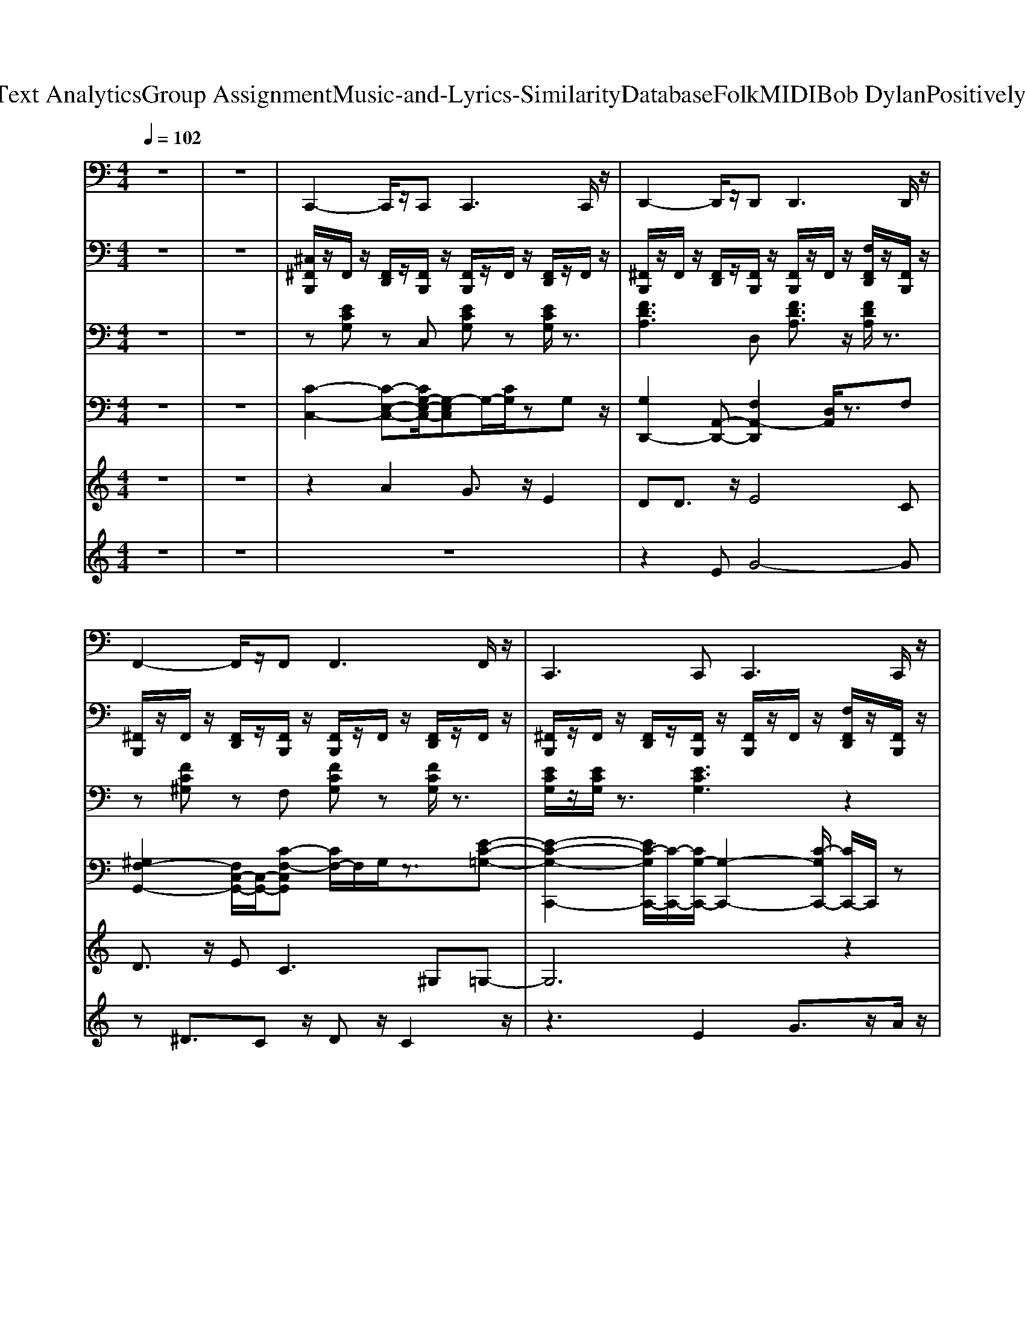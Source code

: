 X: 1
T: from D:\TCD\Text Analytics\Group Assignment\Music-and-Lyrics-Similarity\Database\Folk\MIDI\Bob Dylan\Positively4thStreet.mid
M: 4/4
L: 1/8
Q:1/4=102
K:C % 0 sharps
V:1
%%MIDI program 33
z8| \
z8| \
C,,2- C,,/2z/2C,,2<C,,2C,,/2z/2| \
D,,2- D,,/2z/2D,,2<D,,2D,,/2z/2|
F,,2- F,,/2z/2F,,2<F,,2F,,/2z/2| \
C,,3C,,2<C,,2C,,/2z/2| \
C,,3/2z/2 C,,3/2z/2 E,,2- E,,/2z/2E,,/2z/2| \
F,,2- F,,/2z/2F,,2<F,,2F,,/2z/2|
G,,2- G,,/2z/2G,,/2z/2 G,,/2z/2G,,3/2z/2G,,/2z/2| \
G,,2- G,,/2z/2G,,2<G,,2G,,/2z/2| \
C,,2- C,,/2z/2C,,/2z/2 C,,/2z/2C,,3/2z/2C,,/2z/2| \
D,,2- D,,/2z/2D,,2<D,,2D,,/2z/2|
F,,3F,,2<F,,2F,,/2z/2| \
C,,3C,,2<C,,2B,,,/2z/2| \
C,,2- C,,/2z/2C,,2<E,,2E,,/2z/2| \
F,,2- F,,/2z/2F,,/2z/2 F,,/2z/2F,,3/2z/2F,,/2z/2|
G,,2- G,,/2z/2G,,2<G,,2G,,/2z/2| \
G,,2- G,,/2z/2G,,2<G,,2G,,/2z/2| \
C,,3C,,2<C,,2C,,/2z/2| \
D,,2- D,,/2z/2D,,2<D,,2D,,/2z/2|
F,,2- F,,/2z/2F,,/2z/2 F,,/2z/2F,,3/2z/2F,,/2z/2| \
C,,3C,,2<C,,2C,,/2z/2| \
C,,2- C,,/2z/2C,,/2z/2 E,,3/2z/2 E,,3/2z/2| \
F,,2- F,,/2z/2F,,/2z/2 F,,/2z/2F,,3/2z/2F,,/2z/2|
G,,3G,,2<G,,2G,,/2z/2| \
G,,2- G,,/2z/2G,,2<G,,2G,,/2z/2| \
C,,2- C,,/2z/2C,,/2z/2 C,,/2z/2C,,3/2z/2C,,/2z/2| \
D,,2- D,,/2z/2D,,2<D,,2D,,/2z/2|
F,,2- F,,/2z/2F,,2<F,,2F,,/2z/2| \
C,,3C,,2<C,,2C,,/2z/2| \
C,,2- C,,/2z/2C,,2<E,,2E,,/2z/2| \
F,,3F,,2<F,,2F,,/2z/2|
G,,3G,,2<G,,2G,,/2z/2| \
G,,2- G,,/2z/2G,,2<G,,2G,,/2z/2| \
C,,2- C,,/2z/2C,,2<C,,2C,,/2z/2| \
D,,3D,,2<D,,2D,,/2z/2|
F,,3F,,2<F,,2^G,,,/2z/2| \
C,,2- C,,/2
V:2
%%MIDI channel 10
z8| \
z8| \
[^C,^F,,B,,,]/2z/2F,,/2z/2 [F,,D,,]/2z/2[F,,B,,,]/2z/2 [F,,B,,,]/2z/2F,,/2z/2 [F,,D,,]/2z/2F,,/2z/2| \
[^F,,B,,,]/2z/2F,,/2z/2 [F,,D,,]/2z/2[F,,B,,,]/2z/2 [F,,B,,,]/2z/2F,,/2z/2 [F,F,,D,,]/2z/2[F,,B,,,]/2z/2|
[^F,,B,,,]/2z/2F,,/2z/2 [F,,D,,]/2z/2[F,,B,,,]/2z/2 [F,,B,,,]/2z/2F,,/2z/2 [F,,D,,]/2z/2F,,/2z/2| \
[^F,,B,,,]/2z/2F,,/2z/2 [F,,D,,]/2z/2[F,,B,,,]/2z/2 [F,,B,,,]/2z/2F,,/2z/2 [F,F,,D,,]/2z/2[F,,B,,,]/2z/2| \
[^F,,B,,,]/2z/2F,,/2z/2 [F,,D,,]/2F,,/2[F,,B,,,]/2z/2 [F,,B,,,]/2z/2F,,/2z/2 [F,,D,,]/2z/2F,,/2z/2| \
[^F,,B,,,]/2z/2F,,/2z/2 [F,,D,,]/2z/2[F,,B,,,]/2z/2 [F,,B,,,]/2z/2F,,/2z/2 [F,F,,D,,]/2z/2[^A,,B,,,]/2z/2|
[^F,,B,,,]/2z/2F,,/2z/2 [F,,D,,]/2z/2[F,,B,,,]/2z/2 [F,,B,,,]/2z/2F,,/2z/2 [F,,D,,]/2z/2F,,/2z/2| \
[^F,,B,,,]/2z/2F,,/2F,,/2 [^A,,D,,]/2z/2[=A,,B,,,]/2z/2 [C,B,,,]/2z/2A,,/2z/2 [A,,F,,]/2z/2[F,,=F,,]/2z/2| \
[^C,^F,,B,,,]/2z/2F,,/2z/2 [F,,D,,]/2z/2[F,,B,,,]/2z/2 [F,,B,,,]/2z/2F,,/2z/2 [F,,D,,]/2z/2F,,/2z/2| \
[^F,,B,,,]/2z/2F,,/2z/2 [F,,D,,]/2z/2[F,,B,,,]/2z/2 [F,,B,,,]/2z/2F,,/2z/2 [F,F,,D,,]/2z/2[^A,,B,,,]/2z/2|
[^F,,B,,,]/2z/2F,,/2z/2 [F,,D,,]/2z/2[F,,B,,,]/2z/2 [F,,B,,,]/2z/2F,,/2z/2 [F,,D,,]/2z/2F,,/2z/2| \
[^F,,B,,,]/2z/2F,,/2z/2 [F,,D,,]/2z/2[F,,B,,,]/2z/2 [F,,B,,,]/2z/2F,,/2z/2 [F,F,,D,,]/2z/2[F,,B,,,]/2z/2| \
[^F,,B,,,]/2z/2F,,/2z/2 [F,,D,,]/2z/2[F,,B,,,]/2z/2 [F,,B,,,]/2z/2F,,/2z/2 [F,,D,,]/2z/2F,,/2z/2| \
[^F,,B,,,]/2z/2F,,/2z/2 [F,,D,,]/2z/2[F,,B,,,]/2z/2 [F,,B,,,]/2z/2F,,/2z/2 [F,F,,D,,]/2z/2[^A,,B,,,]/2z/2|
[^F,,B,,,]/2z/2F,,/2z/2 [F,,D,,]/2z/2[F,,B,,,]/2z/2 [F,,B,,,]/2z/2F,,/2z/2 [F,,D,,]/2z/2F,,/2z/2| \
[^F,,B,,,]/2z/2F,,/2z/2 [F,,D,,]/2z/2[F,,B,,,]/2z/2 [F,,B,,,]/2z/2D,,/2D,,/2 D,,/2z/2[F,,D,,]/2z/2| \
[^C,^F,,B,,,]/2z/2F,,/2z/2 [F,,D,,]/2z/2[F,,B,,,]/2z/2 [F,,B,,,]/2z/2F,,/2z/2 [F,,D,,]/2z/2F,,/2z/2| \
[^F,,B,,,]/2z/2F,,/2z/2 [F,,D,,]/2z/2[F,,B,,,]/2z/2 [F,,B,,,]/2z/2F,,/2z/2 [F,F,,D,,]/2z/2[^A,,B,,,]/2z/2|
[^F,,B,,,]/2F,,/2F,,/2z/2 [F,,D,,]/2z/2[F,,B,,,]/2z/2 [F,,B,,,]/2z/2^A,,/2z/2 [F,,D,,]/2z/2F,,/2z/2| \
[^F,,B,,,]/2z/2F,,/2z/2 [F,,D,,]/2z/2[F,,B,,,]/2z/2 [F,,B,,,]/2z/2F,,/2z/2 [F,F,,D,,]/2z/2[F,,B,,,]/2z/2| \
[^F,,B,,,]/2z/2F,,/2z/2 [F,,D,,]/2z/2[F,,B,,,]/2z/2 [F,,B,,,]/2z/2F,,/2z/2 [F,,D,,]/2z/2F,,/2z/2| \
[^F,,B,,,]/2z/2F,,/2z/2 [F,,D,,]/2z/2[F,,B,,,]/2z/2 [F,,B,,,]/2z/2F,,/2z/2 [F,F,,D,,]/2z/2[^A,,B,,,]/2z/2|
[^F,,B,,,]/2z/2F,,/2z/2 [F,,D,,]/2z/2[F,,B,,,]/2z/2 [F,,B,,,]/2z/2F,,/2z/2 [F,,D,,]/2z/2F,,/2z/2| \
D,,/2D,,/2D,,/2z/2 D,,/2z/2D,,/2z/2 B,,,/2z/2B,,,/2z/2 D,,/2z3/2| \
[^C,^F,,B,,,]/2z/2F,,/2z/2 [F,,D,,]/2z/2[F,,B,,,]/2z/2 [F,,B,,,]/2z/2F,,/2z/2 [F,,D,,]/2z/2F,,/2z/2| \
[^F,,B,,,]/2z/2F,,/2z/2 [F,,D,,]/2z/2[F,,B,,,]/2z/2 [F,,B,,,]/2z/2F,,/2z/2 [F,F,,D,,]/2z/2[F,,B,,,]/2z/2|
[^F,,B,,,]/2z/2F,,/2z/2 [F,,D,,]/2z/2[F,,B,,,]/2z/2 [F,,B,,,]/2z/2F,,/2z/2 [F,,D,,]/2z/2F,,/2z/2| \
[^F,,B,,,]/2z/2F,,/2z/2 [F,,D,,]/2z/2[F,,B,,,]/2z/2 [F,,B,,,]/2z/2F,,/2z/2 [F,F,,D,,]/2z/2[^A,,B,,,]/2z/2| \
[^F,,B,,,]/2z/2F,,/2z/2 [F,,D,,]/2z/2[F,,B,,,]/2z/2 [F,,B,,,]/2z/2F,,/2z/2 [F,,D,,]/2z/2F,,/2z/2| \
[^F,,B,,,]/2z/2F,,/2z/2 [F,,D,,]/2z/2[F,,B,,,]/2z/2 [F,,B,,,]/2z/2F,,/2z/2 [F,F,,D,,]/2z/2[F,,B,,,]/2z/2|
[^F,,B,,,]/2z/2F,,/2z/2 [F,,D,,]/2z/2[F,,B,,,]/2z/2 [F,,B,,,]/2z/2F,,/2z/2 [F,,D,,]/2z/2F,,/2z/2| \
D,,/2D,,/2D,,/2z/2 D,,/2z/2D,,/2z/2 B,,,/2z/2B,,,/2z/2 D,,/2z3/2| \
[^C,^F,,B,,,]/2z/2F,,/2z/2 [F,,D,,]/2z/2[F,,B,,,]/2z/2 [F,,B,,,]/2z/2F,,/2z/2 [F,,D,,]/2z/2F,,/2z/2| \
[^F,,B,,,]/2z/2F,,/2F,,/2 [^A,,D,,]/2z/2[=A,,B,,,]/2z/2 [C,B,,,]/2z/2A,,/2z/2 [A,,F,,]/2z/2[^A,,=F,,]/2z/2|
[^F,,B,,,]/2z/2F,,/2z/2 [^A,,D,,]/2z/2B,,,/2z/2 C,/2z=A,,/2 A,,/2=F,,/2F,,/2z/2| \
[^C,^F,,B,,,]/2
V:3
%%MIDI program 4
z8| \
z8| \
z[ECG,] zC, [ECG,]z [ECG,]/2z3/2| \
[FDA,]3D, [FDA,]3/2z/2 [FDA,]/2z3/2|
z[FC^G,] zF, [FCG,]z [FCG,]/2z3/2| \
[ECG,]/2z/2[ECG,]/2z3/2[ECG,]3 z2| \
z[ECG,]2z [E-B,-G,-]3[EB,G,]/2z/2| \
[F-C-A,-]4 [FFCA,]A cf/2z/2|
[D-B,-G,-]4 [DB,G,]3/2z/2 [DB,G,]3/2z/2| \
z[DB,G,] z2 [DB,G,]3z| \
[ECG,]3C, [ECG,]3/2z/2 [ECG,]/2z3/2| \
[FDA,]/2z/2[FDA,]/2z3/2[FDA,]3 z2|
[F-C-^G,-]6 [FCG,]3/2z/2| \
[ECG,]3C, [ECG,]3/2z/2 [ECG,]/2z3/2| \
[E-C-G,-]3[ECG,]/2z3/2[EB,G,]2z| \
[F-C-A,-]6 [FCA,]3/2z/2|
z[D-B,-G,-]2[DB,G,]/2z/2 [D-B,-G,-]3[DB,G,]/2z/2| \
[DB,G,]/2z/2[DB,G,]/2z3/2[DB,G,]4z| \
[E-C-G,-]6 [ECG,]3/2z/2| \
[F-D-A,-]4 [FDDA,]F Ad/2z/2|
[F-C-^G,-]4 [FFCG,]G cf/2z/2| \
[ECG,]/2z/2[ECG,]/2z3/2[ECG,]3 z2| \
[E-C-G,-]3[ECG,]/2z/2 [E-B,-G,-]3[EB,G,]/2z/2| \
[F-C-A,-]6 [FCA,]3/2z/2|
[D-B,-G,-]4 [DB,G,]3/2z/2 [DB,G,]3/2z/2| \
z[DB,G,] z2 [DB,G,]3z| \
[ECG,]3C, [ECG,]3/2z/2 [ECG,]/2z3/2| \
[FDA,]3D, [FDA,]3/2z/2 [FDA,]/2z3/2|
[F-C-^G,-]6 [FCG,]3/2z/2| \
[E-C-G,-]6 [ECG,]3/2z/2| \
z[ECG,]2z [E-B,-G,-]3[EB,G,]/2z/2| \
[FCA,]/2z/2[FCA,]/2z3/2[FCA,]3 z2|
[D-B,-G,-]4 [DB,G,]3/2z/2 [DB,G,]3/2z/2| \
z[DB,G,] z2 [DB,G,]3z| \
[E-C-G,-]4 [ECCG,]E Gc/2z/2| \
[FDA,]/2z/2[FDA,]/2z3/2[FDA,]3 z2|
[F-C-^G,-]4 [FFCG,]G cf/2z/2| \
[E-C-G,-]6 [ECG,]
V:4
%%MIDI program 27
z8| \
z8| \
[C-C,-]2 [C-E,-C,-][CG,-E,-C,-]/2[G,-E,C,]G,/2-[CG,]/2zG,z/2| \
[G,D,,-]2 [A,,-D,,-][F,A,,-D,,]2[D,A,,]/2z3/2F,|
[^G,F,-G,,-]2 [F,C,-G,,-]/2[C,-G,,-]/2[C-F,-C,G,,] [CF,-]/2F,/2G,/2z3/2[E-C-=G,-]| \
[E-C-G,-C,,-]2 [EC-G,C,,-]/2[C-C,,-]/2[CG,-C,,-]/2[G,-C,,-]2[C-G,C,,-]/2 [CC,,-]/2C,,/2z| \
[ECG,C,,]z2[G,E,]/2z/2 [D-G,-E,E,,-][D-G,E,,]/2D/2 z2| \
[A,F,F,,-]2 [F,-F,,]F,/2z/2 [CF,]3/2z/2 z2|
[B,-G,,-]2 [B,D,-G,,-][G,-D,G,,-]2[DG,G,,-]3/2[D,G,,-][G,G,,-]/2| \
[G,-G,,-]4 [G,G,,]D,/2z/2 G,B,/2z/2| \
[F,E,-C,,-]/2[E,-C,,-]3/2 [E,G,,-C,,-]/2[G,,-C,,-]/2[G,G,,C,,]2z3| \
[F,-E,D,,-]/2[F,-D,,-][F,A,,-D,,-]/2 [A,,D,,][A,D,]/2z3/2F,3/2-[^G,-F,]/2G,/2-[G,-G,,-]/2|
[^G,G,,-]2 [C,-G,,-][CF,-C,G,,]3/2F,/2G,/2z3/2E,-| \
[E,-C,,-]2 [E,G,,-C,,-][C,-G,,-C,,-]2[G,C,-G,,-C,,-] [C,-G,,C,,-]/2[C,-C,,]/2C,-| \
[CC,-C,,-][C,C,,-]/2C,,/2 z2 [B,-G,-E,E,,-]3/2[B,G,E,,-]/2 E,,/2zF,/2| \
[A,F,F,,-]2 [F,F,,]z [F,-F,,-][F,C,-F,,]/2C,3/2G,-|
[G,-G,,-]2 [D-G,-G,,-]2 [DG,G,,-]/2[D,-G,,-]/2[B,-G,D,G,,-]/2[B,G,,-]G,,/2-[G,-G,,]/2G,/2-| \
[GG,-G,,-]2 [G,D,-G,,-]/2[D,-G,,-]/2[G,D,G,,]2D/2z3/2C,/2z/2| \
[G,-C,C,,-][G,C,,-] [G,,-C,,-][G,C,G,,C,,-]2[E,C,,-]/2C,,z/2D,/2z/2| \
[F,D,D,,-]2 [A,,-D,,-][A,D,A,,D,,-]3/2D,,/2z/2F,3/2-[^G,-F,-]|
[^G,F,-G,,-]3/2[F,C,-G,,-][C,-G,,-]/2[CF,C,-G,,-]3/2[C,G,,]/2[G,F,]/2z3/2[C-=G,-]| \
[CG,C,,-]2 [G,C,,-][EG,-C,,-]2[CG,-C,,-]/2[G,C,,-]/2 C,,G,| \
[C-G,C,,-][C-C,,]/2C/2 G,/2z/2G,/2z/2 [G,E,,]2 E,/2z/2F,/2z/2| \
[A,-F,-F,,-]2 [A,F,C,-F,,-]/2[C,-F,,-]/2[CF,-C,-F,,-]3/2[F,-C,F,,-]/2[A,F,F,,-] F,,-[G,-F,F,,]/2G,/2-|
[G,G,,-]3/2G,,/2- [B,G,-G,,-]2 [G,G,,-]/2G,,/2-[D-G,G,,-]3/2[DG,,-]/2[G,-G,,]/2G,/2-| \
[GG,-G,,-]3/2[G,G,,-]/2 [D,-G,,-][D-G,-D,G,,-]/2[DG,G,,-]G,,/2-[B,G,G,,-]/2G,,/2 D,/2z/2C,/2z/2| \
[G,-C,-C,,-]2 [G,C,-G,,-C,,-]/2[C,G,,-C,,-]/2[G,-C,-G,,C,,-] [G,C,C,,-][E,C,,]/2z3/2D,/2z/2| \
[D,-D,,-]2 [D,A,,-D,,-]/2[A,,-D,,-]/2[A,D,A,,D,,-] D,,-[A,,-D,,] A,,/2z/2F,|
[^G,F,G,,-]2 [C,-G,,-][CF,C,-G,,-]3/2[C,G,,]/2[G,F,]/2z3/2E,-| \
[E,-C,,-]2 [E,G,,-C,,-]/2[G,,-C,,-]/2[C,G,,-C,,-]3/2[G,,-C,,-]/2[G,-C,-G,,C,,-] [G,-C,C,,-]/2[G,C,,-]/2[C,C,,]| \
[G,C,C,,]2 zG,/2z/2 [G,E,,]2 E,/2z/2F,/2z/2| \
[C-F,-F,,-]2 [CF,C,-F,,-]/2[C,-F,,-]/2[A,F,C,F,,-]3/2F,,/2-[C-F,F,,-]/2[CF,,-]/2 [C,F,,]/2z/2G,/2z/2|
[D-G,-G,,-]2 [DG,D,-G,,-]/2[D,-G,,-]/2[B,D,-G,,-]3/2[D,-G,,-]/2[D-G,-D,G,,-]/2[D-G,-G,,-]/2 [D-G,D,-G,,-]/2[DD,G,,-]/2[G,G,,-]/2G,,/2| \
[GG,-G,,-]3/2[G,-G,,-]/2 [G,D,-G,,-]/2[D,-G,,-]/2[D-G,-D,G,,-]/2[DG,G,,-][D,G,,-]/2[B,G,G,,]/2z3/2C,/2z/2| \
[G,-C,C,,-]2 [G,-C,,-][G,-C,-C,,-]2[G,C,C,,-]/2[E,C,,]/2 zD,/2z/2| \
[D,-D,,-]2 [D,A,,-D,,-]/2[A,,-D,,-]/2[A,-D,-A,,D,,-]/2[A,D,D,,-]/2 D,,/2-[A,,D,,-]/2D,,3/2A,,/2F,|
[^G,F,-F,,-]2 [F,C,-F,,-]/2[C,-F,,-]/2[C-F,-C,F,,-]/2[CF,-F,,-]/2 [F,C,-F,,-]/2[C,F,,-]/2[G,F,F,,-]/2F,,/2 C,/2z/2=G,| \
[E-C-G,-C,,-]8|[EC-G,-C,,-]8|[CG,C,,-]/2C,,/2
V:5
%%MIDI program 60
z8| \
z8| \
z2 A2 G3/2z/2 E2| \
DD3/2z/2E4C|
D3/2z/2 E2<C2 ^G,=G,-| \
G,6 z2| \
 (3E2G2G2 G3-G/2z/2| \
A2<G2 GG3/2z/2A-|
A/2z/2G6-G-| \
G3-G/2z4z/2| \
z2 A3/2z/2 G3/2z/2 E3/2z/2| \
DD3/2z/2E2D/2z/2 C/2z/2C|
DE3/2z/2C3/2z/2^G,3/2z/2=G,-| \
G,6- G,/2z/2E/2z/2| \
 (3E2G2G2 G3/2Gz/2A-| \
A/2z/2G3/2z/2G2G2z/2A/2-|
AG6-G-| \
G8-| \
G3/2z/2 A3/2z/2 G3/2z/2 E3/2z/2| \
DD3/2z/2E2C CC/2z/2|
Dz/2E3/2-[EC-]/2Cz/2^G,3/2z/2=G,-| \
G,6- G,z| \
EG3/2Gz/2 G3/2z/2 GA-| \
A/2z/2G4G/2z/2 GA-|
A/2z/2G6-G-| \
G8-| \
G3/2z/2 A3/2z/2 G3/2z/2 E2| \
DD3/2z/2E2>C2C|
D2 E2 C3/2z/2 ^G,=G,-| \
G,6- G,/2z3/2| \
 (3E2G2G2 G3/2z/2 GA-| \
A/2z/2G4G/2z/2 GA-|
A/2z/2G6-G-|G6- G3/2-
V:6
%%clef treble
%%MIDI program 77
z8| \
z8| \
z8| \
z2 EG4-G|
z^D3/2Cz/2 Dz/2C2z/2| \
z3E2G3/2z/2A/2z/2| \
Az/2G4-G3/2z| \
zc3/2z/2G2-[A-G]/2Az/2G-|
G3/2z/2 AG/2z/2 ^D/2z/2E GC/2z/2| \
^A2 zc3/2z/2G3/2z/2^D/2z/2| \
C4 z4| \
z2 DA4z|
zA3/2z/2c c2 F3/2z/2| \
E3z4z| \
z (3E2C2^A,2G,3/2A,/2z| \
C/2z/2^G, z6|
zE3/2z/2G/2z/2 G2- G/2z3/2| \
AG/2z/2 GC/2z/2 EG/2z/2 GC| \
z/2G4-G3/2 z2| \
z (3E2G2^D2C3/2z3/2|
C4- C/2z3z/2| \
z4 zE3/2z/2G| \
G4 z4| \
zc3/2z/2G3 z2|
zE3/2z/2G ^A/2z3/2 =Az| \
AG/2z/2 ^D/2z/2E2G2C/2z/2| \
C4- C/2z/2G,3/2C/2z| \
CG, zA,3- A,/2z3/2|
zC z/2^G,2<G,2F,F,/2-| \
F,2- F,/2z/2E, E,2 D,3/2z/2| \
z3E2G2-G/2z/2| \
z3c2>A2G/2z/2|
G2- G/2z/2E2G3| \
C4 z4| \
z4 zE GC/2z/2| \
C3-C/2z3/2A,/2z/2 C3/2z/2|
z (3^G,2F,2G,2C z/2Ez/2| \
E2- 
